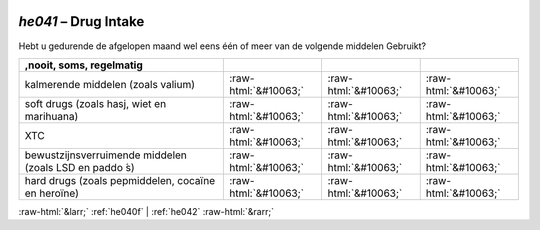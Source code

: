 .. _he041:

 
 .. role:: raw-html(raw) 
        :format: html 

`he041` – Drug Intake
=================

Hebt u gedurende de afgelopen maand wel eens één of meer van de volgende middelen
Gebruikt?

.. csv-table::
   :delim: |
   :header: ,nooit, soms, regelmatig

           kalmerende middelen (zoals valium) | :raw-html:`&#10063;`|:raw-html:`&#10063;`|:raw-html:`&#10063;`
           soft drugs (zoals hasj, wiet en marihuana) | :raw-html:`&#10063;`|:raw-html:`&#10063;`|:raw-html:`&#10063;`
           XTC | :raw-html:`&#10063;`|:raw-html:`&#10063;`|:raw-html:`&#10063;`
           bewustzijnsverruimende middelen (zoals LSD en paddo ́s) | :raw-html:`&#10063;`|:raw-html:`&#10063;`|:raw-html:`&#10063;`
           hard drugs (zoals pepmiddelen, cocaïne en heroïne) | :raw-html:`&#10063;`|:raw-html:`&#10063;`|:raw-html:`&#10063;`

.. image:: ../_screenshots/he041.png


:raw-html:`&larr;` :ref:`he040f` | :ref:`he042` :raw-html:`&rarr;`
